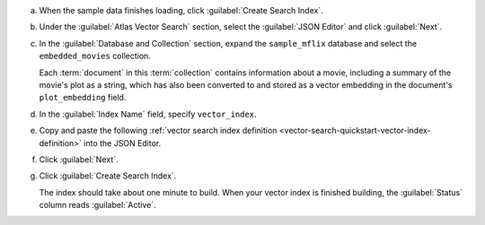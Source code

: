 a. When the sample data finishes loading, click :guilabel:`Create Search Index`.

#. Under the :guilabel:`Atlas Vector Search` section, select the 
   :guilabel:`JSON Editor` and click :guilabel:`Next`.

#. In the :guilabel:`Database and Collection` section, expand the 
   ``sample_mflix`` database and select the ``embedded_movies`` collection.

   Each :term:`document` in this :term:`collection` contains information about a movie, 
   including a summary of the movie's plot as a string, which has also 
   been converted to and stored as a vector embedding in the document's ``plot_embedding`` field. 

#. In the :guilabel:`Index Name` field, specify ``vector_index``.

#. Copy and paste the following :ref:`vector search index definition <vector-search-quickstart-vector-index-definition>` 
   into the JSON Editor. 

   .. code-block::
      :copyable: true 
      :linenos: 

      {
          "fields": [{
          "type": "vector",
          "path": "plot_embedding",
          "numDimensions": 1536,
          "similarity": "dotProduct"
          }]
      }

   .. include:: /includes/avs-quick-start-basic-index-description.rst

#. Click :guilabel:`Next`.

#. Click :guilabel:`Create Search Index`. 

   The index should take about one minute to build. When your vector index is 
   finished building, the :guilabel:`Status` column reads :guilabel:`Active`.
